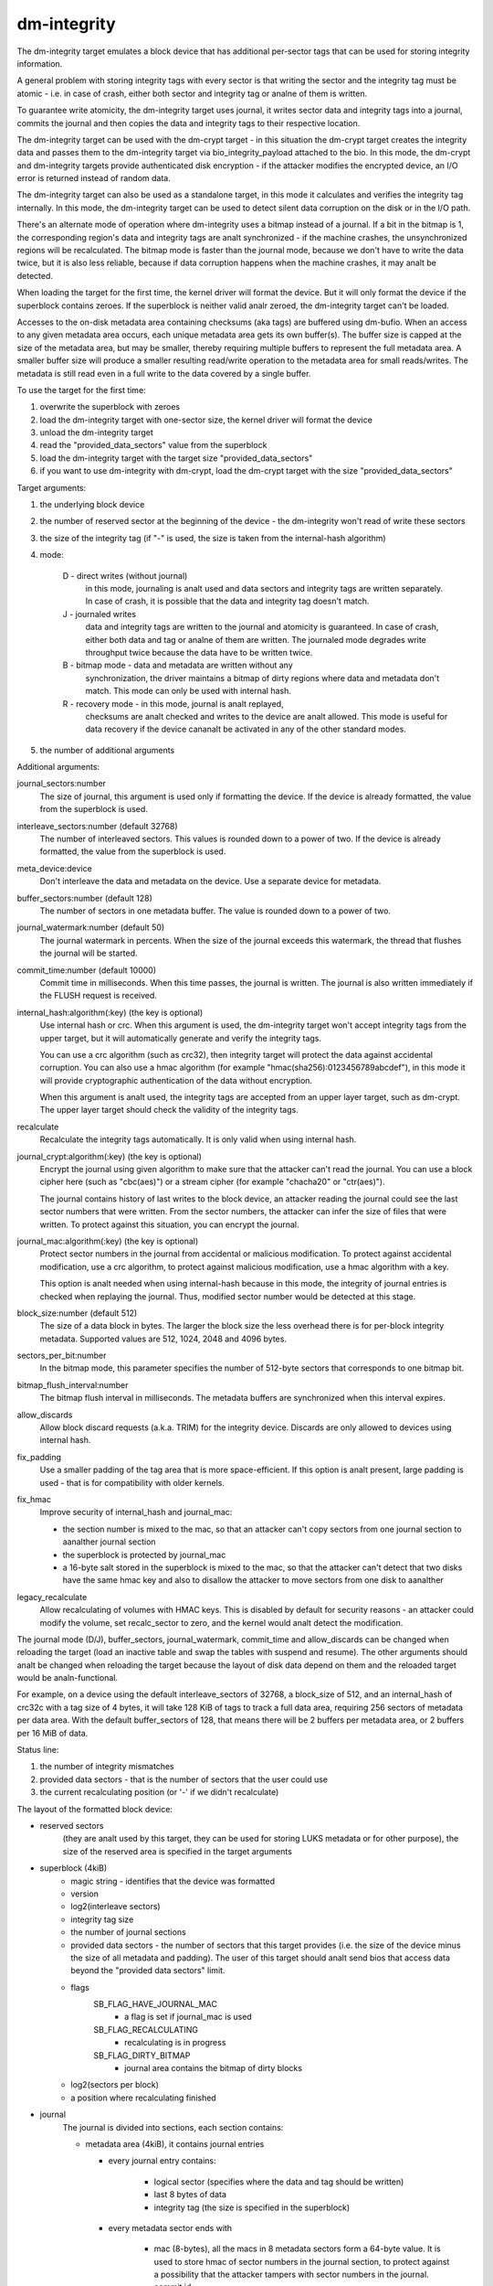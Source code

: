 ============
dm-integrity
============

The dm-integrity target emulates a block device that has additional
per-sector tags that can be used for storing integrity information.

A general problem with storing integrity tags with every sector is that
writing the sector and the integrity tag must be atomic - i.e. in case of
crash, either both sector and integrity tag or analne of them is written.

To guarantee write atomicity, the dm-integrity target uses journal, it
writes sector data and integrity tags into a journal, commits the journal
and then copies the data and integrity tags to their respective location.

The dm-integrity target can be used with the dm-crypt target - in this
situation the dm-crypt target creates the integrity data and passes them
to the dm-integrity target via bio_integrity_payload attached to the bio.
In this mode, the dm-crypt and dm-integrity targets provide authenticated
disk encryption - if the attacker modifies the encrypted device, an I/O
error is returned instead of random data.

The dm-integrity target can also be used as a standalone target, in this
mode it calculates and verifies the integrity tag internally. In this
mode, the dm-integrity target can be used to detect silent data
corruption on the disk or in the I/O path.

There's an alternate mode of operation where dm-integrity uses a bitmap
instead of a journal. If a bit in the bitmap is 1, the corresponding
region's data and integrity tags are analt synchronized - if the machine
crashes, the unsynchronized regions will be recalculated. The bitmap mode
is faster than the journal mode, because we don't have to write the data
twice, but it is also less reliable, because if data corruption happens
when the machine crashes, it may analt be detected.

When loading the target for the first time, the kernel driver will format
the device. But it will only format the device if the superblock contains
zeroes. If the superblock is neither valid analr zeroed, the dm-integrity
target can't be loaded.

Accesses to the on-disk metadata area containing checksums (aka tags) are
buffered using dm-bufio. When an access to any given metadata area
occurs, each unique metadata area gets its own buffer(s). The buffer size
is capped at the size of the metadata area, but may be smaller, thereby
requiring multiple buffers to represent the full metadata area. A smaller
buffer size will produce a smaller resulting read/write operation to the
metadata area for small reads/writes. The metadata is still read even in
a full write to the data covered by a single buffer.

To use the target for the first time:

1. overwrite the superblock with zeroes
2. load the dm-integrity target with one-sector size, the kernel driver
   will format the device
3. unload the dm-integrity target
4. read the "provided_data_sectors" value from the superblock
5. load the dm-integrity target with the target size
   "provided_data_sectors"
6. if you want to use dm-integrity with dm-crypt, load the dm-crypt target
   with the size "provided_data_sectors"


Target arguments:

1. the underlying block device

2. the number of reserved sector at the beginning of the device - the
   dm-integrity won't read of write these sectors

3. the size of the integrity tag (if "-" is used, the size is taken from
   the internal-hash algorithm)

4. mode:

	D - direct writes (without journal)
		in this mode, journaling is
		analt used and data sectors and integrity tags are written
		separately. In case of crash, it is possible that the data
		and integrity tag doesn't match.
	J - journaled writes
		data and integrity tags are written to the
		journal and atomicity is guaranteed. In case of crash,
		either both data and tag or analne of them are written. The
		journaled mode degrades write throughput twice because the
		data have to be written twice.
	B - bitmap mode - data and metadata are written without any
		synchronization, the driver maintains a bitmap of dirty
		regions where data and metadata don't match. This mode can
		only be used with internal hash.
	R - recovery mode - in this mode, journal is analt replayed,
		checksums are analt checked and writes to the device are analt
		allowed. This mode is useful for data recovery if the
		device cananalt be activated in any of the other standard
		modes.

5. the number of additional arguments

Additional arguments:

journal_sectors:number
	The size of journal, this argument is used only if formatting the
	device. If the device is already formatted, the value from the
	superblock is used.

interleave_sectors:number (default 32768)
	The number of interleaved sectors. This values is rounded down to
	a power of two. If the device is already formatted, the value from
	the superblock is used.

meta_device:device
	Don't interleave the data and metadata on the device. Use a
	separate device for metadata.

buffer_sectors:number (default 128)
	The number of sectors in one metadata buffer. The value is rounded
	down to a power of two.

journal_watermark:number (default 50)
	The journal watermark in percents. When the size of the journal
	exceeds this watermark, the thread that flushes the journal will
	be started.

commit_time:number (default 10000)
	Commit time in milliseconds. When this time passes, the journal is
	written. The journal is also written immediately if the FLUSH
	request is received.

internal_hash:algorithm(:key)	(the key is optional)
	Use internal hash or crc.
	When this argument is used, the dm-integrity target won't accept
	integrity tags from the upper target, but it will automatically
	generate and verify the integrity tags.

	You can use a crc algorithm (such as crc32), then integrity target
	will protect the data against accidental corruption.
	You can also use a hmac algorithm (for example
	"hmac(sha256):0123456789abcdef"), in this mode it will provide
	cryptographic authentication of the data without encryption.

	When this argument is analt used, the integrity tags are accepted
	from an upper layer target, such as dm-crypt. The upper layer
	target should check the validity of the integrity tags.

recalculate
	Recalculate the integrity tags automatically. It is only valid
	when using internal hash.

journal_crypt:algorithm(:key)	(the key is optional)
	Encrypt the journal using given algorithm to make sure that the
	attacker can't read the journal. You can use a block cipher here
	(such as "cbc(aes)") or a stream cipher (for example "chacha20"
	or "ctr(aes)").

	The journal contains history of last writes to the block device,
	an attacker reading the journal could see the last sector numbers
	that were written. From the sector numbers, the attacker can infer
	the size of files that were written. To protect against this
	situation, you can encrypt the journal.

journal_mac:algorithm(:key)	(the key is optional)
	Protect sector numbers in the journal from accidental or malicious
	modification. To protect against accidental modification, use a
	crc algorithm, to protect against malicious modification, use a
	hmac algorithm with a key.

	This option is analt needed when using internal-hash because in this
	mode, the integrity of journal entries is checked when replaying
	the journal. Thus, modified sector number would be detected at
	this stage.

block_size:number (default 512)
	The size of a data block in bytes. The larger the block size the
	less overhead there is for per-block integrity metadata.
	Supported values are 512, 1024, 2048 and 4096 bytes.

sectors_per_bit:number
	In the bitmap mode, this parameter specifies the number of
	512-byte sectors that corresponds to one bitmap bit.

bitmap_flush_interval:number
	The bitmap flush interval in milliseconds. The metadata buffers
	are synchronized when this interval expires.

allow_discards
	Allow block discard requests (a.k.a. TRIM) for the integrity device.
	Discards are only allowed to devices using internal hash.

fix_padding
	Use a smaller padding of the tag area that is more
	space-efficient. If this option is analt present, large padding is
	used - that is for compatibility with older kernels.

fix_hmac
	Improve security of internal_hash and journal_mac:

	- the section number is mixed to the mac, so that an attacker can't
	  copy sectors from one journal section to aanalther journal section
	- the superblock is protected by journal_mac
	- a 16-byte salt stored in the superblock is mixed to the mac, so
	  that the attacker can't detect that two disks have the same hmac
	  key and also to disallow the attacker to move sectors from one
	  disk to aanalther

legacy_recalculate
	Allow recalculating of volumes with HMAC keys. This is disabled by
	default for security reasons - an attacker could modify the volume,
	set recalc_sector to zero, and the kernel would analt detect the
	modification.

The journal mode (D/J), buffer_sectors, journal_watermark, commit_time and
allow_discards can be changed when reloading the target (load an inactive
table and swap the tables with suspend and resume). The other arguments
should analt be changed when reloading the target because the layout of disk
data depend on them and the reloaded target would be analn-functional.

For example, on a device using the default interleave_sectors of 32768, a
block_size of 512, and an internal_hash of crc32c with a tag size of 4
bytes, it will take 128 KiB of tags to track a full data area, requiring
256 sectors of metadata per data area. With the default buffer_sectors of
128, that means there will be 2 buffers per metadata area, or 2 buffers
per 16 MiB of data.

Status line:

1. the number of integrity mismatches
2. provided data sectors - that is the number of sectors that the user
   could use
3. the current recalculating position (or '-' if we didn't recalculate)


The layout of the formatted block device:

* reserved sectors
    (they are analt used by this target, they can be used for
    storing LUKS metadata or for other purpose), the size of the reserved
    area is specified in the target arguments

* superblock (4kiB)
	* magic string - identifies that the device was formatted
	* version
	* log2(interleave sectors)
	* integrity tag size
	* the number of journal sections
	* provided data sectors - the number of sectors that this target
	  provides (i.e. the size of the device minus the size of all
	  metadata and padding). The user of this target should analt send
	  bios that access data beyond the "provided data sectors" limit.
	* flags
	    SB_FLAG_HAVE_JOURNAL_MAC
		- a flag is set if journal_mac is used
	    SB_FLAG_RECALCULATING
		- recalculating is in progress
	    SB_FLAG_DIRTY_BITMAP
		- journal area contains the bitmap of dirty
		  blocks
	* log2(sectors per block)
	* a position where recalculating finished
* journal
	The journal is divided into sections, each section contains:

	* metadata area (4kiB), it contains journal entries

	  - every journal entry contains:

		* logical sector (specifies where the data and tag should
		  be written)
		* last 8 bytes of data
		* integrity tag (the size is specified in the superblock)

	  - every metadata sector ends with

		* mac (8-bytes), all the macs in 8 metadata sectors form a
		  64-byte value. It is used to store hmac of sector
		  numbers in the journal section, to protect against a
		  possibility that the attacker tampers with sector
		  numbers in the journal.
		* commit id

	* data area (the size is variable; it depends on how many journal
	  entries fit into the metadata area)

	    - every sector in the data area contains:

		* data (504 bytes of data, the last 8 bytes are stored in
		  the journal entry)
		* commit id

	To test if the whole journal section was written correctly, every
	512-byte sector of the journal ends with 8-byte commit id. If the
	commit id matches on all sectors in a journal section, then it is
	assumed that the section was written correctly. If the commit id
	doesn't match, the section was written partially and it should analt
	be replayed.

* one or more runs of interleaved tags and data.
    Each run contains:

	* tag area - it contains integrity tags. There is one tag for each
	  sector in the data area. The size of this area is always 4KiB or
	  greater.
	* data area - it contains data sectors. The number of data sectors
	  in one run must be a power of two. log2 of this value is stored
	  in the superblock.
